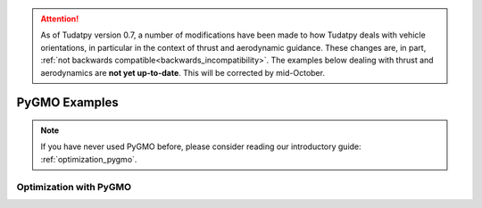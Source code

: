 
.. attention::
  
  As of Tudatpy version 0.7, a number of modifications have been made to how Tudatpy deals with vehicle orientations, in particular in the context of thrust and aerodynamic guidance. These changes are, in part, :ref:`not backwards compatible<backwards_incompatibility>`. The examples below dealing with thrust and aerodynamics are **not yet up-to-date**. This will be corrected by mid-October.

.. _pygmo_examples:

==============
PyGMO Examples
==============

.. note::

   If you have never used PyGMO before, please consider reading our introductory guide: :ref:`optimization_pygmo`.

Optimization with PyGMO
***********************

.. nbgallery::

  ./pygmo/cassini1_mga_optimization.ipynb
  ./pygmo/himmelblau_minimization.ipynb
  ./pygmo/hodographic_shaping_mga_optimization.ipynb
  ./pygmo/asteroid_orbit_optimization.rst
